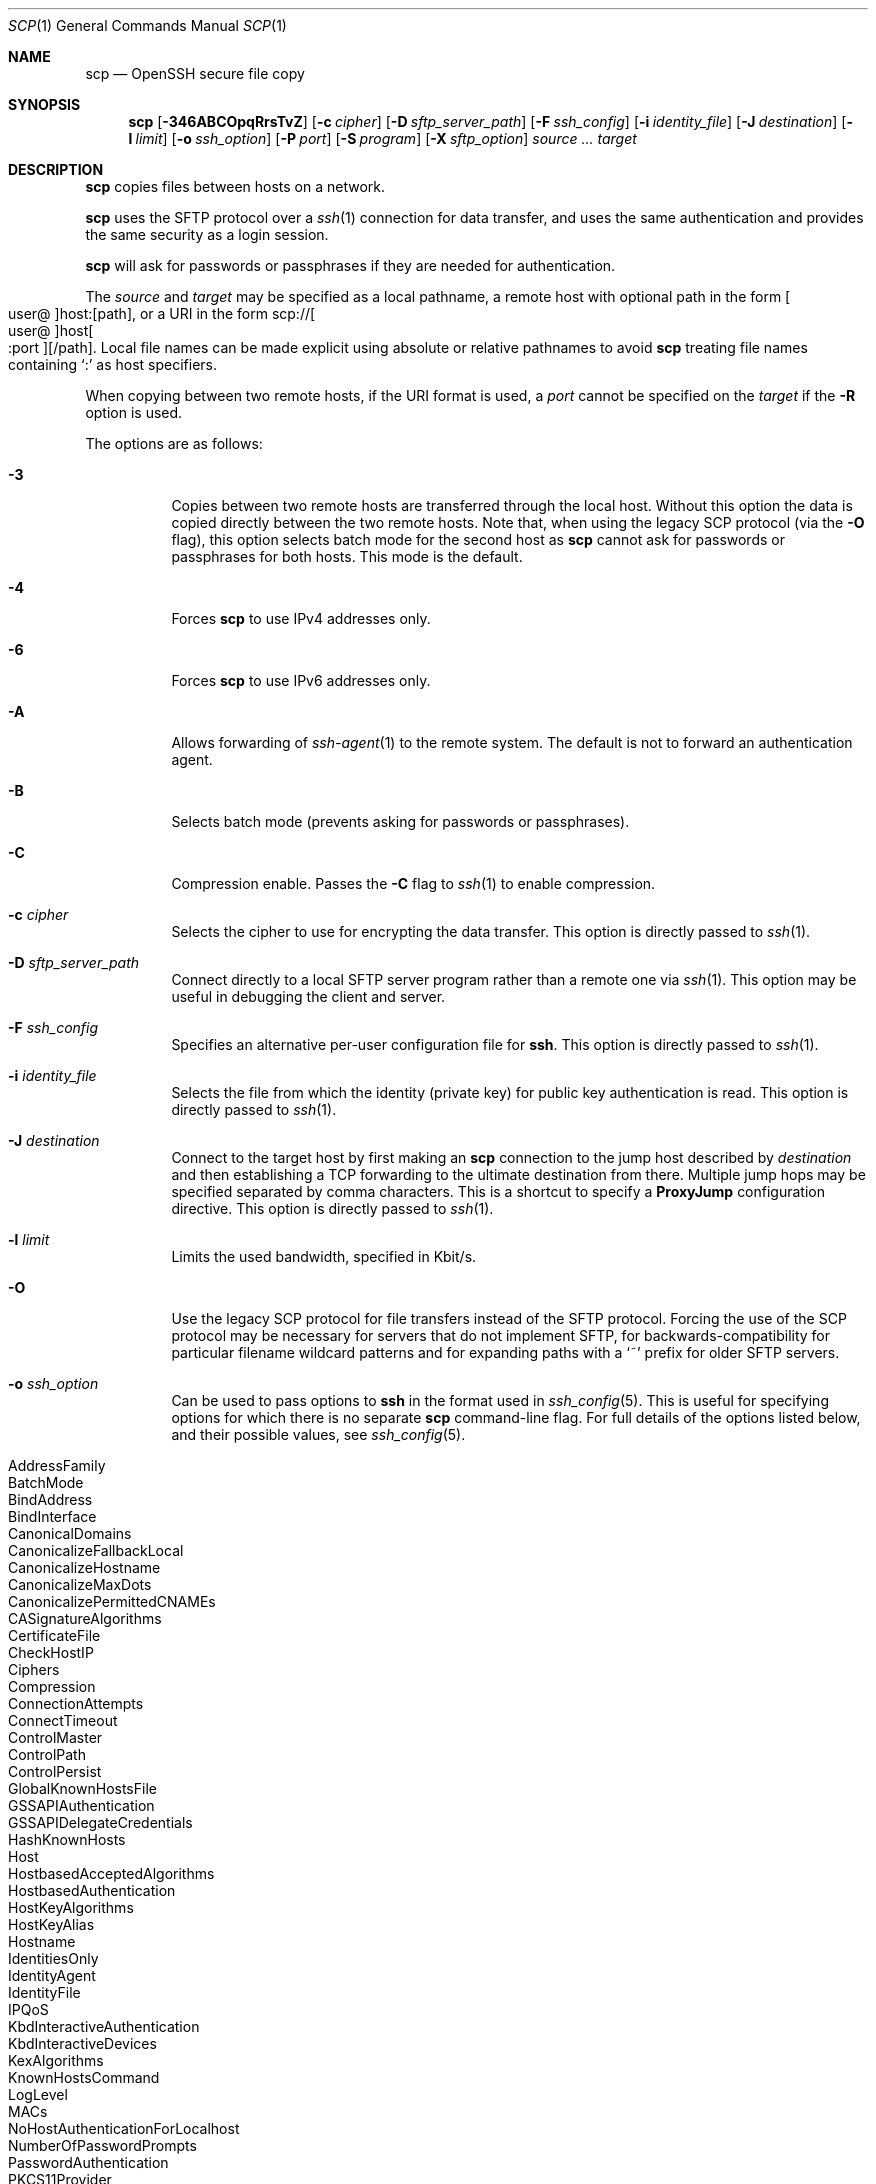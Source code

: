 .\"
.\" scp.1
.\"
.\" Author: Tatu Ylonen <ylo@cs.hut.fi>
.\"
.\" Copyright (c) 1995 Tatu Ylonen <ylo@cs.hut.fi>, Espoo, Finland
.\"                    All rights reserved
.\"
.\" Created: Sun May  7 00:14:37 1995 ylo
.\"
.\" $OpenBSD: scp.1,v 1.112 2022/12/16 07:13:22 djm Exp $
.\"
.Dd $Mdocdate: December 16 2022 $
.Dt SCP 1
.Os
.Sh NAME
.Nm scp
.Nd OpenSSH secure file copy
.Sh SYNOPSIS
.Nm scp
.Op Fl 346ABCOpqRrsTvZ
.Op Fl c Ar cipher
.Op Fl D Ar sftp_server_path
.Op Fl F Ar ssh_config
.Op Fl i Ar identity_file
.Op Fl J Ar destination
.Op Fl l Ar limit
.Op Fl o Ar ssh_option
.Op Fl P Ar port
.Op Fl S Ar program
.Op Fl X Ar sftp_option
.Ar source ... target
.Sh DESCRIPTION
.Nm
copies files between hosts on a network.
.Pp
.Nm
uses the SFTP protocol over a
.Xr ssh 1
connection for data transfer, and uses the same authentication and provides
the same security as a login session.
.Pp
.Nm
will ask for passwords or passphrases if they are needed for
authentication.
.Pp
The
.Ar source
and
.Ar target
may be specified as a local pathname, a remote host with optional path
in the form
.Sm off
.Oo user @ Oc host : Op path ,
.Sm on
or a URI in the form
.Sm off
.No scp:// Oo user @ Oc host Oo : port Oc Op / path .
.Sm on
Local file names can be made explicit using absolute or relative pathnames
to avoid
.Nm
treating file names containing
.Sq :\&
as host specifiers.
.Pp
When copying between two remote hosts, if the URI format is used, a
.Ar port
cannot be specified on the
.Ar target
if the
.Fl R
option is used.
.Pp
The options are as follows:
.Bl -tag -width Ds
.It Fl 3
Copies between two remote hosts are transferred through the local host.
Without this option the data is copied directly between the two remote
hosts.
Note that, when using the legacy SCP protocol (via the
.Fl O
flag), this option
selects batch mode for the second host as
.Nm
cannot ask for passwords or passphrases for both hosts.
This mode is the default.
.It Fl 4
Forces
.Nm
to use IPv4 addresses only.
.It Fl 6
Forces
.Nm
to use IPv6 addresses only.
.It Fl A
Allows forwarding of
.Xr ssh-agent 1
to the remote system.
The default is not to forward an authentication agent.
.It Fl B
Selects batch mode (prevents asking for passwords or passphrases).
.It Fl C
Compression enable.
Passes the
.Fl C
flag to
.Xr ssh 1
to enable compression.
.It Fl c Ar cipher
Selects the cipher to use for encrypting the data transfer.
This option is directly passed to
.Xr ssh 1 .
.It Fl D Ar sftp_server_path
Connect directly to a local SFTP server program rather than a
remote one via
.Xr ssh 1 .
This option may be useful in debugging the client and server.
.It Fl F Ar ssh_config
Specifies an alternative
per-user configuration file for
.Nm ssh .
This option is directly passed to
.Xr ssh 1 .
.It Fl i Ar identity_file
Selects the file from which the identity (private key) for public key
authentication is read.
This option is directly passed to
.Xr ssh 1 .
.It Fl J Ar destination
Connect to the target host by first making an
.Nm
connection to the jump host described by
.Ar destination
and then establishing a TCP forwarding to the ultimate destination from
there.
Multiple jump hops may be specified separated by comma characters.
This is a shortcut to specify a
.Cm ProxyJump
configuration directive.
This option is directly passed to
.Xr ssh 1 .
.It Fl l Ar limit
Limits the used bandwidth, specified in Kbit/s.
.It Fl O
Use the legacy SCP protocol for file transfers instead of the SFTP protocol.
Forcing the use of the SCP protocol may be necessary for servers that do
not implement SFTP, for backwards-compatibility for particular filename
wildcard patterns and for expanding paths with a
.Sq ~
prefix for older SFTP servers.
.It Fl o Ar ssh_option
Can be used to pass options to
.Nm ssh
in the format used in
.Xr ssh_config 5 .
This is useful for specifying options
for which there is no separate
.Nm scp
command-line flag.
For full details of the options listed below, and their possible values, see
.Xr ssh_config 5 .
.Pp
.Bl -tag -width Ds -offset indent -compact
.It AddressFamily
.It BatchMode
.It BindAddress
.It BindInterface
.It CanonicalDomains
.It CanonicalizeFallbackLocal
.It CanonicalizeHostname
.It CanonicalizeMaxDots
.It CanonicalizePermittedCNAMEs
.It CASignatureAlgorithms
.It CertificateFile
.It CheckHostIP
.It Ciphers
.It Compression
.It ConnectionAttempts
.It ConnectTimeout
.It ControlMaster
.It ControlPath
.It ControlPersist
.It GlobalKnownHostsFile
.It GSSAPIAuthentication
.It GSSAPIDelegateCredentials
.It HashKnownHosts
.It Host
.It HostbasedAcceptedAlgorithms
.It HostbasedAuthentication
.It HostKeyAlgorithms
.It HostKeyAlias
.It Hostname
.It IdentitiesOnly
.It IdentityAgent
.It IdentityFile
.It IPQoS
.It KbdInteractiveAuthentication
.It KbdInteractiveDevices
.It KexAlgorithms
.It KnownHostsCommand
.It LogLevel
.It MACs
.It NoHostAuthenticationForLocalhost
.It NumberOfPasswordPrompts
.It PasswordAuthentication
.It PKCS11Provider
.It Port
.It PreferredAuthentications
.It ProxyCommand
.It ProxyJump
.It PubkeyAcceptedAlgorithms
.It PubkeyAuthentication
.It RekeyLimit
.It RequiredRSASize
.It SendEnv
.It ServerAliveInterval
.It ServerAliveCountMax
.It SetEnv
.It StrictHostKeyChecking
.It TCPKeepAlive
.It UpdateHostKeys
.It User
.It UserKnownHostsFile
.It VerifyHostKeyDNS
.El
.It Fl P Ar port
Specifies the port to connect to on the remote host.
Note that this option is written with a capital
.Sq P ,
because
.Fl p
is already reserved for preserving the times and mode bits of the file.
.It Fl p
Preserves modification times, access times, and file mode bits from the
source file.
.It Fl q
Quiet mode: disables the progress meter as well as warning and diagnostic
messages from
.Xr ssh 1 .
.It Fl R
Copies between two remote hosts are performed by connecting to the origin
host and executing
.Nm
there.
This requires that
.Nm
running on the origin host can authenticate to the destination host without
requiring a password.
.It Fl r
Recursively copy entire directories.
Note that
.Nm
follows symbolic links encountered in the tree traversal.
.It Fl Z
Resume failed or interrupted transfer. Identical files will be skipped. Remote must have resume option.
HPN-SSH only option.
.It Fl S Ar program
Name of
.Ar program
to use for the encrypted connection.
The program must understand
.Xr ssh 1
options.
.It Fl z Ar program
Path to hpnscp on remote system. Useful if remote has multiple scp installs.
For example, using the resume option but the default remote scp does not have the resume option.
Use -z to point the version that does - e.g. -z /opt/hpnssh/bin/hpnscp.
HPN-SSH only option.
.It Fl s
Use the SFTP protocol for transfers rather than the original scp protocol.
.It Fl T
Disable strict filename checking.
By default when copying files from a remote host to a local directory
.Nm
checks that the received filenames match those requested on the command-line
to prevent the remote end from sending unexpected or unwanted files.
Because of differences in how various operating systems and shells interpret
filename wildcards, these checks may cause wanted files to be rejected.
This option disables these checks at the expense of fully trusting that
the server will not send unexpected filenames.
.It Fl v
Verbose mode.
Causes
.Nm
and
.Xr ssh 1
to print debugging messages about their progress.
This is helpful in
debugging connection, authentication, and configuration problems.
.It Fl X Ar sftp_option
Specify an option that controls aspects of SFTP protocol behaviour.
The valid options are:
.Bl -tag -width Ds
.It Cm nrequests Ns = Ns Ar value
Controls how many concurrent SFTP read or write requests may be in progress
at any point in time during a download or upload.
This value must be between 1 and 8192.
By default 1024 requests may be active concurrently.
.It Cm buffer Ns = Ns Ar value
Controls the maximum buffer size for a single SFTP read/write operation used
during download or upload.
This value must be between 1B and 255KB. You may use
the K unit for the size. E.g. 32768 or 32K.
By default a 32KB buffer is used.
.El
.El
.Pp
Usage of SCP protocol can be blocked by creating a world-readable
.Ar /etc/ssh/disable_scp
file. If this file exists, when SCP protocol is in use (either remotely or 
via the
.Fl O
option), the program will exit.
.Sh EXIT STATUS
.Ex -std scp
.Sh SEE ALSO
.Xr sftp 1 ,
.Xr ssh 1 ,
.Xr ssh-add 1 ,
.Xr ssh-agent 1 ,
.Xr ssh-keygen 1 ,
.Xr ssh_config 5 ,
.Xr sftp-server 8 ,
.Xr sshd 8
.Sh HISTORY
.Nm
is based on the rcp program in
.Bx
source code from the Regents of the University of California.
.Pp
Since OpenSSH 9.0,
.Nm
has used the SFTP protocol for transfers by default.
.Sh AUTHORS
.An Timo Rinne Aq Mt tri@iki.fi
.An Tatu Ylonen Aq Mt ylo@cs.hut.fi
.An Chris Rapier Aq Mt rapier@psc.edu
.Sh CAVEATS
The legacy SCP protocol (selected by the
.Fl O
flag) requires execution of the remote user's shell to perform
.Xr glob 3
pattern matching.
This requires careful quoting of any characters that have special meaning to
the remote shell, such as quote characters.
